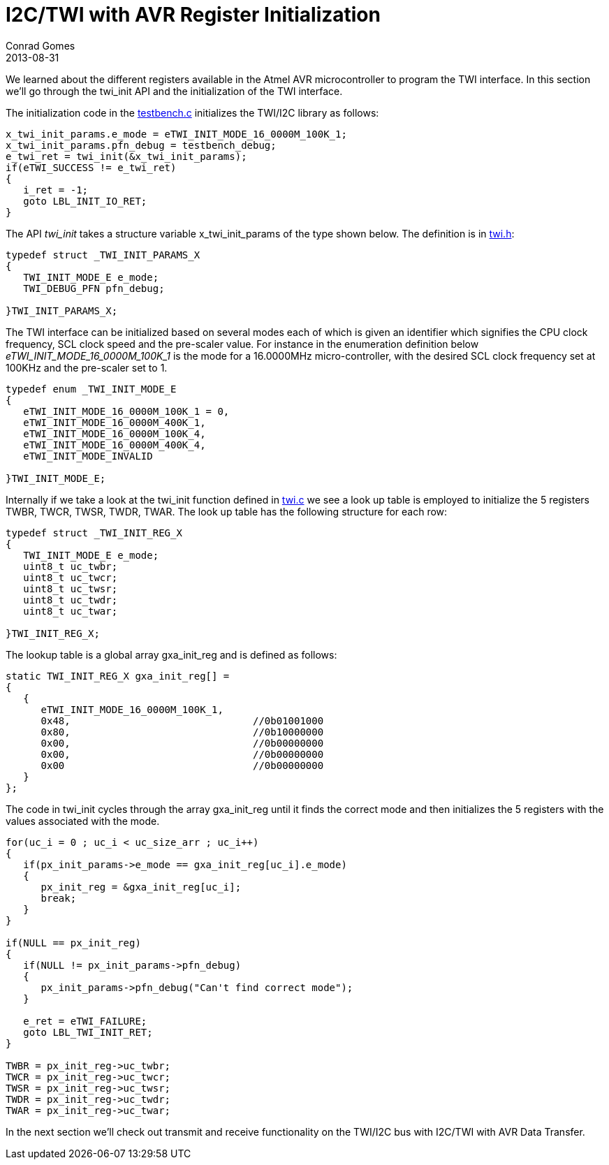 = I2C/TWI with AVR Register Initialization
Conrad Gomes
2013-08-31
ifndef::awestruct[]
:imagesdir: ../images
endif::[]
:awestruct-tags: [electronics, protocols, i2c, twi, bus]
:excerpt: We learned about the different registers available in the Atmel AVR microcontroller to program the TWI interface. In this section we'll go through the twi_init API and the initialization of the TWI interface.
:awestruct-excerpt: {excerpt}
:i2c-with-avr-data-transfer-link:
:testbench-c-link: https://github.com/zeuzoix/sardine/blob/master/testbench.c
:twi-h-link: https://github.com/zeuzoix/sardine/blob/master/twi.h
:twi-c-link: https://github.com/zeuzoix/sardine/blob/master/twi.c
:github-source-link: https://github.com/zeuzoix/sardine

{excerpt}

The initialization code in the {testbench-c-link}[testbench.c] initializes the
TWI/I2C library as follows:
   
[source,c]
----
x_twi_init_params.e_mode = eTWI_INIT_MODE_16_0000M_100K_1;
x_twi_init_params.pfn_debug = testbench_debug;
e_twi_ret = twi_init(&x_twi_init_params);
if(eTWI_SUCCESS != e_twi_ret)
{
   i_ret = -1;
   goto LBL_INIT_IO_RET;
}
----

The API _twi_init_ takes a structure variable x_twi_init_params of the type
shown below.  The definition is in {twi-h-link}[twi.h]:
   
[source,c]
----
typedef struct _TWI_INIT_PARAMS_X
{
   TWI_INIT_MODE_E e_mode;
   TWI_DEBUG_PFN pfn_debug;
  
}TWI_INIT_PARAMS_X;
----

The TWI interface can be initialized based on several modes each of which 
is given an identifier which signifies the CPU clock frequency, SCL clock 
speed and the pre-scaler value. For instance in the enumeration definition
below _eTWI_INIT_MODE_16_0000M_100K_1_ is the mode for a 16.0000MHz 
micro-controller, with the desired SCL clock frequency set at 100KHz and
the pre-scaler set to 1.
   
[source,c]
----
typedef enum _TWI_INIT_MODE_E
{
   eTWI_INIT_MODE_16_0000M_100K_1 = 0,
   eTWI_INIT_MODE_16_0000M_400K_1,
   eTWI_INIT_MODE_16_0000M_100K_4,
   eTWI_INIT_MODE_16_0000M_400K_4,
   eTWI_INIT_MODE_INVALID
  
}TWI_INIT_MODE_E;
----

Internally if we take a look at the twi_init function defined in
{twi-c-link}[twi.c] we see a look up table is employed to initialize the
5 registers TWBR, TWCR, TWSR, TWDR, TWAR. The look up table has the
following structure for each row:
   
[source,c]
----
typedef struct _TWI_INIT_REG_X
{
   TWI_INIT_MODE_E e_mode;
   uint8_t uc_twbr;
   uint8_t uc_twcr;
   uint8_t uc_twsr;
   uint8_t uc_twdr;
   uint8_t uc_twar;
     
}TWI_INIT_REG_X;
----

The lookup table is a global array gxa_init_reg and is defined as follows:
   
[source,c]
----
static TWI_INIT_REG_X gxa_init_reg[] =
{
   {
      eTWI_INIT_MODE_16_0000M_100K_1,
      0x48,                               //0b01001000
      0x80,                               //0b10000000
      0x00,                               //0b00000000
      0x00,                               //0b00000000
      0x00                                //0b00000000
   }
};
----

The code in twi_init cycles through the array gxa_init_reg until it finds
the correct mode and then initializes the 5 registers with the values associated
with the mode.
   
[source,c]
----
for(uc_i = 0 ; uc_i < uc_size_arr ; uc_i++)
{
   if(px_init_params->e_mode == gxa_init_reg[uc_i].e_mode)
   {
      px_init_reg = &gxa_init_reg[uc_i];
      break;
   }
}
  
if(NULL == px_init_reg)
{
   if(NULL != px_init_params->pfn_debug)
   {
      px_init_params->pfn_debug("Can't find correct mode");
   }
     
   e_ret = eTWI_FAILURE;
   goto LBL_TWI_INIT_RET;
}
  
TWBR = px_init_reg->uc_twbr;
TWCR = px_init_reg->uc_twcr;
TWSR = px_init_reg->uc_twsr;
TWDR = px_init_reg->uc_twdr;
TWAR = px_init_reg->uc_twar;
----

In the next section we'll check out transmit and receive functionality on
the TWI/I2C bus with I2C/TWI with AVR Data Transfer. 
